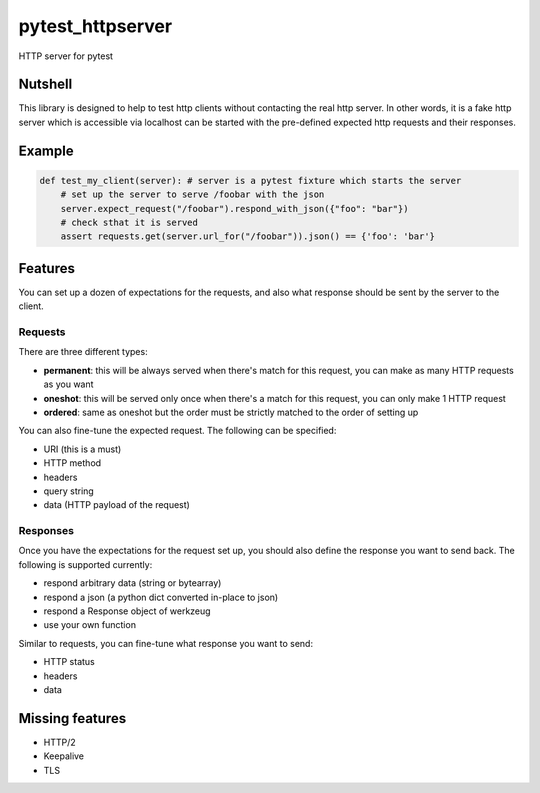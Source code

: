 pytest_httpserver
=================
HTTP server for pytest


Nutshell
--------

This library is designed to help to test http clients without contacting the real http server.
In other words, it is a fake http server which is accessible via localhost can be started with
the pre-defined expected http requests and their responses.

Example
-------

.. code-block:: python

    def test_my_client(server): # server is a pytest fixture which starts the server
        # set up the server to serve /foobar with the json
        server.expect_request("/foobar").respond_with_json({"foo": "bar"})
        # check sthat it is served
        assert requests.get(server.url_for("/foobar")).json() == {'foo': 'bar'}


Features
--------
You can set up a dozen of expectations for the requests, and also what response should be sent by the server to the client.


Requests
~~~~~~~~
There are three different types:

- **permanent**: this will be always served when there's match for this request, you can make as many HTTP requests as you want
- **oneshot**: this will be served only once when there's a match for this request, you can only make 1 HTTP request
- **ordered**: same as oneshot but the order must be strictly matched to the order of setting up

You can also fine-tune the expected request. The following can be specified:

- URI (this is a must)
- HTTP method
- headers
- query string
- data (HTTP payload of the request)


Responses
~~~~~~~~~

Once you have the expectations for the request set up, you should also define the response you want to send back.
The following is supported currently:

- respond arbitrary data (string or bytearray)
- respond a json (a python dict converted in-place to json)
- respond a Response object of werkzeug
- use your own function

Similar to requests, you can fine-tune what response you want to send:

- HTTP status
- headers
- data


Missing features
----------------
* HTTP/2
* Keepalive
* TLS
